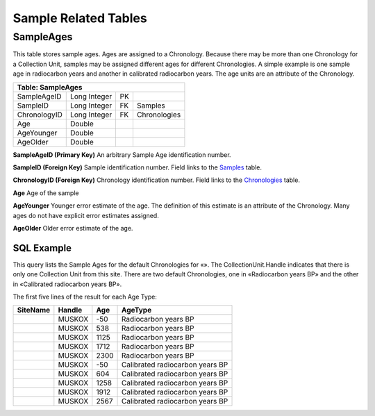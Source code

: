 Sample Related Tables
-------------------------------

SampleAges
~~~~~~~~~~~~~~~~~~~~~~~~~~~~~~~~~~~~~~~

This table stores sample ages. Ages are assigned to a Chronology.
Because there may be more than one Chronology for a Collection Unit,
samples may be assigned different ages for different Chronologies. A
simple example is one sample age in radiocarbon years and another in
calibrated radiocarbon years. The age units are an attribute of the
Chronology.

+-------------------------+----------------+------+----------------+
| **Table: SampleAges**                                            |
+-------------------------+----------------+------+----------------+
| SampleAgeID             | Long Integer   | PK   |                |
+-------------------------+----------------+------+----------------+
| SampleID                | Long Integer   | FK   | Samples        |
+-------------------------+----------------+------+----------------+
| ChronologyID            | Long Integer   | FK   | Chronologies   |
+-------------------------+----------------+------+----------------+
| Age                     | Double         |      |                |
+-------------------------+----------------+------+----------------+
| AgeYounger              | Double         |      |                |
+-------------------------+----------------+------+----------------+
| AgeOlder                | Double         |      |                |
+-------------------------+----------------+------+----------------+

**SampleAgeID (Primary Key)** An arbitrary Sample Age identification
number.

**SampleID (Foreign Key)** Sample identification number. Field links to
the `Samples <#_Table:_Samples>`__ table.

**ChronologyID (Foreign Key)** Chronology identification number. Field
links to the `Chronologies <#_Table:_Chronologies>`__ table.

**Age** Age of the sample

**AgeYounger** Younger error estimate of the age. The definition of
this estimate is an attribute of the Chronology. Many ages do not have
explicit error estimates assigned.

**AgeOlder** Older error estimate of the age.

SQL Example
`````````````````````````````

This query lists the Sample Ages for the default Chronologies for «».
The CollectionUnit.Handle indicates that there is only one Collection
Unit from this site. There are two default Chronologies, one in
«Radiocarbon years BP» and the other in «Calibrated radiocarbon years
BP».

.. code-block:: sql
   :linenos:

   SELECT Sites.SiteName, CollectionUnits.Handle, SampleAges.Age,
   AgeTypes.AgeType

   FROM AgeTypes INNER JOIN (((Sites INNER JOIN CollectionUnits ON
   Sites.SiteID = CollectionUnits.SiteID) INNER JOIN Chronologies ON
   CollectionUnits.CollectionUnitID = Chronologies.CollectionUnitID) INNER
   JOIN SampleAges ON Chronologies.ChronologyID = SampleAges.ChronologyID)
   ON AgeTypes.AgeTypeId = Chronologies.AgeTypeID

   WHERE (((Sites.SiteName)="Muskox Lake") AND
   ((Chronologies.IsDefault)=True));

The first five lines of the result for each Age Type:

+----------------+--------------+-----------+-----------------------------------+
| **SiteName**   | **Handle**   | **Age**   | **AgeType**                       |
+----------------+--------------+-----------+-----------------------------------+
|                | MUSKOX       | -50       | Radiocarbon years BP              |
+----------------+--------------+-----------+-----------------------------------+
|                | MUSKOX       | 538       | Radiocarbon years BP              |
+----------------+--------------+-----------+-----------------------------------+
|                | MUSKOX       | 1125      | Radiocarbon years BP              |
+----------------+--------------+-----------+-----------------------------------+
|                | MUSKOX       | 1712      | Radiocarbon years BP              |
+----------------+--------------+-----------+-----------------------------------+
|                | MUSKOX       | 2300      | Radiocarbon years BP              |
+----------------+--------------+-----------+-----------------------------------+
|                | MUSKOX       | -50       | Calibrated radiocarbon years BP   |
+----------------+--------------+-----------+-----------------------------------+
|                | MUSKOX       | 604       | Calibrated radiocarbon years BP   |
+----------------+--------------+-----------+-----------------------------------+
|                | MUSKOX       | 1258      | Calibrated radiocarbon years BP   |
+----------------+--------------+-----------+-----------------------------------+
|                | MUSKOX       | 1912      | Calibrated radiocarbon years BP   |
+----------------+--------------+-----------+-----------------------------------+
|                | MUSKOX       | 2567      | Calibrated radiocarbon years BP   |
+----------------+--------------+-----------+-----------------------------------+

